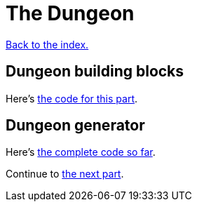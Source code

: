 = The Dungeon
:source-highlighter: pygments
ifdef::env-github[:outfilesuffix: .adoc]

<<index#,Back to the index.>>

== Dungeon building blocks


Here's link:part-3a-building-blocks.rs[the code for this part].

== Dungeon generator

Here's link:part-3b-dungeon-generator.rs[the complete code so far].

Continue to <<part-4-fov-exploration#,the next part>>.
